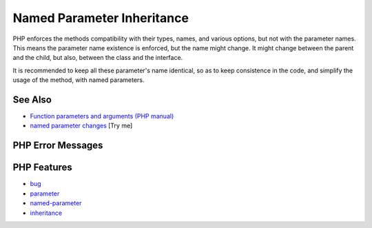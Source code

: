 .. _named-parameter-inheritance:

Named Parameter Inheritance
---------------------------

.. meta::
	:description:
		Named Parameter Inheritance: PHP enforces the methods compatibility with their types, names, and various options, but not with the parameter names.
	:twitter:card: summary_large_image
	:twitter:site: @exakat
	:twitter:title: Named Parameter Inheritance
	:twitter:description: Named Parameter Inheritance: PHP enforces the methods compatibility with their types, names, and various options, but not with the parameter names
	:twitter:creator: @exakat
	:twitter:image:src: https://php-tips.readthedocs.io/en/latest/_images/named_parameter_inheritance.png
	:og:image: https://php-tips.readthedocs.io/en/latest/_images/named_parameter_inheritance.png
	:og:title: Named Parameter Inheritance
	:og:type: article
	:og:description: PHP enforces the methods compatibility with their types, names, and various options, but not with the parameter names
	:og:url: https://php-tips.readthedocs.io/en/latest/tips/named_parameter_inheritance.html
	:og:locale: en

.. raw:: html

	<script type="application/ld+json">{"@context":"https:\/\/schema.org","@graph":[{"@type":"WebPage","@id":"https:\/\/php-tips.readthedocs.io\/en\/latest\/tips\/named_parameter_inheritance.html","url":"https:\/\/php-tips.readthedocs.io\/en\/latest\/tips\/named_parameter_inheritance.html","name":"Named Parameter Inheritance","isPartOf":{"@id":"https:\/\/www.exakat.io\/"},"datePublished":"Fri, 04 Jul 2025 07:35:47 +0000","dateModified":"Fri, 04 Jul 2025 07:35:47 +0000","description":"PHP enforces the methods compatibility with their types, names, and various options, but not with the parameter names","inLanguage":"en-US","potentialAction":[{"@type":"ReadAction","target":["https:\/\/php-tips.readthedocs.io\/en\/latest\/tips\/named_parameter_inheritance.html"]}]},{"@type":"WebSite","@id":"https:\/\/www.exakat.io\/","url":"https:\/\/www.exakat.io\/","name":"Exakat","description":"Smart PHP static analysis","inLanguage":"en-US"}]}</script>

.. image:: ../images/named_parameter_inheritance.png

PHP enforces the methods compatibility with their types, names, and various options, but not with the parameter names. This means the parameter name existence is enforced, but the name might change. It might change between the parent and the child, but also, between the class and the interface. 

It is recommended to keep all these parameter's name identical, so as to keep consistence in the code, and simplify the usage of the method, with named parameters.

See Also
________

* `Function parameters and arguments (PHP manual) <https://www.php.net/manual/en/functions.arguments.php>`_
* `named parameter changes <https://3v4l.org/k3Rhl>`_ [Try me]


PHP Error Messages
__________________



PHP Features
____________

* `bug <https://php-dictionary.readthedocs.io/en/latest/dictionary/bug.ini.html>`_

* `parameter <https://php-dictionary.readthedocs.io/en/latest/dictionary/parameter.ini.html>`_

* `named-parameter <https://php-dictionary.readthedocs.io/en/latest/dictionary/named-parameter.ini.html>`_

* `inheritance <https://php-dictionary.readthedocs.io/en/latest/dictionary/inheritance.ini.html>`_


